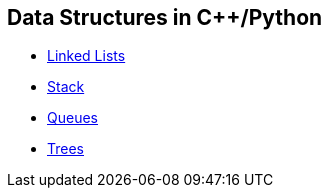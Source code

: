 == Data Structures in C++/Python
* https://github.com/tayfunkscu/data-structures/tree/main/Linked%20Lists[Linked Lists]
* https://github.com/tayfunkscu/data-structures/tree/main/Stack[Stack]
* https://github.com/tayfunkscu/data-structures/tree/main/Queues[Queues]
* https://github.com/tayfunkscu/data-structures/tree/main/Trees[Trees]